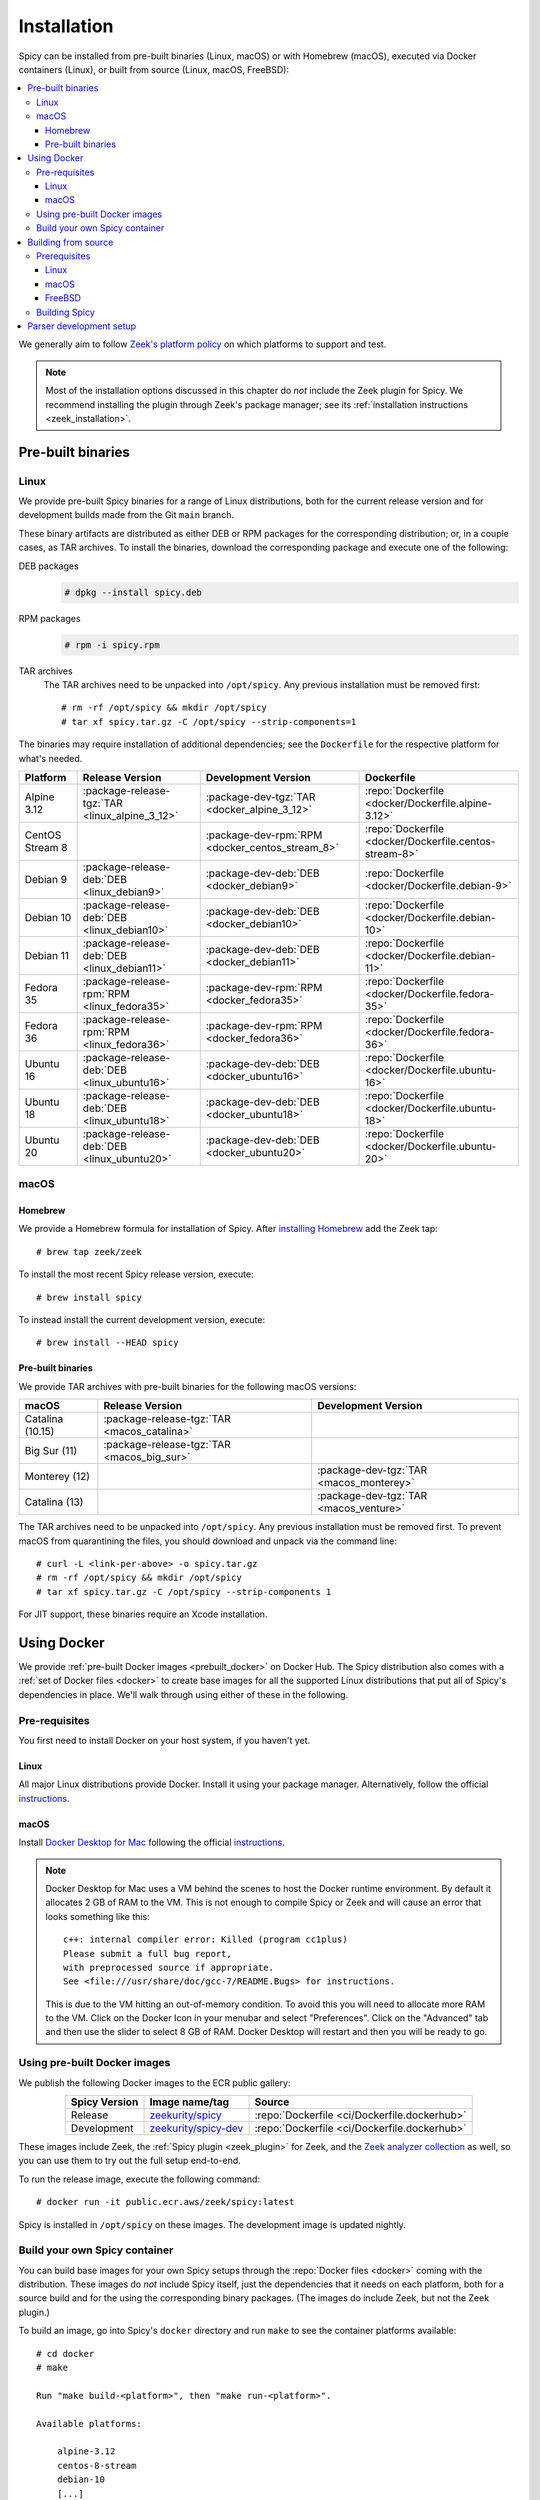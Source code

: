 
.. _installation:

Installation
=============

Spicy can be installed from pre-built binaries (Linux, macOS) or with
Homebrew (macOS), executed via Docker containers (Linux), or built
from source (Linux, macOS, FreeBSD):

.. contents::
    :local:

We generally aim to follow `Zeek's platform policy
<https://github.com/zeek/zeek/wiki/Platform-Support-Policy>`_ on which
platforms to support and test.

.. note::

    Most of the installation options discussed in this chapter do
    *not* include the Zeek plugin for Spicy. We recommend installing
    the plugin through Zeek's package manager; see its
    :ref:`installation instructions <zeek_installation>`.

Pre-built binaries
------------------

.. _prebuilt_linux:

Linux
~~~~~

We provide pre-built Spicy binaries for a range of Linux
distributions, both for the current release version and for
development builds made from the Git ``main`` branch.

These binary artifacts are distributed as either DEB or RPM packages
for the corresponding distribution; or, in a couple cases, as TAR
archives. To install the binaries, download the corresponding package
and execute one of the following:

DEB packages
    .. code::

        # dpkg --install spicy.deb

RPM packages
    .. code::

        # rpm -i spicy.rpm

TAR archives
    The TAR archives need to be unpacked into ``/opt/spicy``. Any
    previous installation must be removed first::

        # rm -rf /opt/spicy && mkdir /opt/spicy
        # tar xf spicy.tar.gz -C /opt/spicy --strip-components=1

The binaries may require installation of additional dependencies; see
the ``Dockerfile`` for the respective platform for what's needed.

.. list-table::
    :widths: auto
    :header-rows: 1
    :align: center

    * - Platform
      - Release Version
      - Development Version
      - Dockerfile

    * - Alpine 3.12
      - :package-release-tgz:`TAR <linux_alpine_3_12>`
      - :package-dev-tgz:`TAR <docker_alpine_3_12>`
      - :repo:`Dockerfile <docker/Dockerfile.alpine-3.12>`

    * - CentOS Stream 8
      -
      - :package-dev-rpm:`RPM <docker_centos_stream_8>`
      - :repo:`Dockerfile <docker/Dockerfile.centos-stream-8>`

    * - Debian 9
      - :package-release-deb:`DEB <linux_debian9>`
      - :package-dev-deb:`DEB <docker_debian9>`
      - :repo:`Dockerfile <docker/Dockerfile.debian-9>`

    * - Debian 10
      - :package-release-deb:`DEB <linux_debian10>`
      - :package-dev-deb:`DEB <docker_debian10>`
      - :repo:`Dockerfile <docker/Dockerfile.debian-10>`

    * - Debian 11
      - :package-release-deb:`DEB <linux_debian11>`
      - :package-dev-deb:`DEB <docker_debian11>`
      - :repo:`Dockerfile <docker/Dockerfile.debian-11>`

    * - Fedora 35
      - :package-release-rpm:`RPM <linux_fedora35>`
      - :package-dev-rpm:`RPM <docker_fedora35>`
      - :repo:`Dockerfile <docker/Dockerfile.fedora-35>`

    * - Fedora 36
      - :package-release-rpm:`RPM <linux_fedora36>`
      - :package-dev-rpm:`RPM <docker_fedora36>`
      - :repo:`Dockerfile <docker/Dockerfile.fedora-36>`

    * - Ubuntu 16
      - :package-release-deb:`DEB <linux_ubuntu16>`
      - :package-dev-deb:`DEB <docker_ubuntu16>`
      - :repo:`Dockerfile <docker/Dockerfile.ubuntu-16>`

    * - Ubuntu 18
      - :package-release-deb:`DEB <linux_ubuntu18>`
      - :package-dev-deb:`DEB <docker_ubuntu18>`
      - :repo:`Dockerfile <docker/Dockerfile.ubuntu-18>`

    * - Ubuntu 20
      - :package-release-deb:`DEB <linux_ubuntu20>`
      - :package-dev-deb:`DEB <docker_ubuntu20>`
      - :repo:`Dockerfile <docker/Dockerfile.ubuntu-20>`

macOS
~~~~~

.. _homebrew_macos:

Homebrew
^^^^^^^^

We provide a Homebrew formula for installation of Spicy. After
`installing Homebrew <https://docs.brew.sh/Installation>`_ add the
Zeek tap::

    # brew tap zeek/zeek

To install the most recent Spicy release version, execute::

    # brew install spicy

To instead install the current development version, execute::

    # brew install --HEAD spicy

.. _prebuilt_macos:

Pre-built binaries
^^^^^^^^^^^^^^^^^^

We provide TAR archives with pre-built binaries for the following
macOS versions:

.. list-table::
    :widths: auto
    :header-rows: 1
    :align: center

    * - macOS
      - Release Version
      - Development Version

    * - Catalina (10.15)
      - :package-release-tgz:`TAR <macos_catalina>`
      -

    * - Big Sur (11)
      - :package-release-tgz:`TAR <macos_big_sur>`
      -

    * - Monterey (12)
      -
      - :package-dev-tgz:`TAR <macos_monterey>`

    * - Catalina (13)
      -
      - :package-dev-tgz:`TAR <macos_venture>`

The TAR archives need to be unpacked into ``/opt/spicy``. Any previous
installation must be removed first. To prevent macOS from quarantining
the files, you should download and unpack via the command line::

    # curl -L <link-per-above> -o spicy.tar.gz
    # rm -rf /opt/spicy && mkdir /opt/spicy
    # tar xf spicy.tar.gz -C /opt/spicy --strip-components 1

For JIT support, these binaries require an Xcode installation.

.. _docker:

Using Docker
------------

We provide :ref:`pre-built Docker images <prebuilt_docker>` on Docker
Hub. The Spicy distribution also comes with a :ref:`set of Docker
files <docker>` to create base images for all the supported Linux
distributions that put all of Spicy's dependencies in place. We'll walk
through using either of these in the following.

Pre-requisites
~~~~~~~~~~~~~~

You first need to install Docker on your host system, if you haven't yet.

Linux
^^^^^

All major Linux distributions provide Docker. Install it using your
package manager. Alternatively, follow the official
`instructions <https://docs.docker.com/install/>`__.

macOS
^^^^^

Install `Docker Desktop for Mac
<https://docs.docker.com/docker-for-mac>`_ following the official
`instructions <https://docs.docker.com/docker-for-mac/install>`__.

.. note::

    Docker Desktop for Mac uses a VM behind the scenes to host the
    Docker runtime environment. By default it allocates 2 GB of RAM to
    the VM. This is not enough to compile Spicy or Zeek and will cause
    an error that looks something like this::

        c++: internal compiler error: Killed (program cc1plus)
        Please submit a full bug report,
        with preprocessed source if appropriate.
        See <file:///usr/share/doc/gcc-7/README.Bugs> for instructions.

    This is due to the VM hitting an out-of-memory condition. To avoid
    this you will need to allocate more RAM to the VM. Click on the Docker
    Icon in your menubar and select "Preferences". Click on the "Advanced"
    tab and then use the slider to select 8 GB of RAM. Docker Desktop will
    restart and then you will be ready to go.

.. _prebuilt_docker:

Using pre-built Docker images
~~~~~~~~~~~~~~~~~~~~~~~~~~~~~

We publish the following Docker images to the ECR public gallery:

.. list-table::
    :widths: auto
    :header-rows: 1
    :align: center

    * - Spicy Version
      - Image name/tag
      - Source

    * - Release
      - `zeekurity/spicy <https://gallery.ecr.aws/zeek/spicy>`_
      - :repo:`Dockerfile <ci/Dockerfile.dockerhub>`

    * - Development
      - `zeekurity/spicy-dev <https://gallery.ecr.aws/zeek/spicy-dev>`_
      - :repo:`Dockerfile <ci/Dockerfile.dockerhub>`

These images include Zeek, the :ref:`Spicy plugin <zeek_plugin>` for
Zeek, and the `Zeek analyzer collection
<https://github.com/zeek/spicy-analyzers>`_ as well, so you can use
them to try out the full setup end-to-end.

To run the release image, execute the following command::

    # docker run -it public.ecr.aws/zeek/spicy:latest

Spicy is installed in ``/opt/spicy`` on these images. The development
image is updated nightly.

.. _dockerfiles:

Build your own Spicy container
~~~~~~~~~~~~~~~~~~~~~~~~~~~~~~

You can build base images for your own Spicy setups through the
:repo:`Docker files <docker>` coming with the distribution. These
images do *not* include Spicy itself, just the dependencies that it
needs on each platform, both for a source build and for the using the
corresponding binary packages. (The images do include Zeek, but not
the Zeek plugin.)

To build an image, go into Spicy's ``docker`` directory and run
``make`` to see the container platforms available::

    # cd docker
    # make

    Run "make build-<platform>", then "make run-<platform>".

    Available platforms:

        alpine-3.12
        centos-8-stream
        debian-10
        [...]

To build and run a container image based on, for example,
Debian 10, execute::

    # make build-debian-10
    # make run-debian-10

.. note::

    The primary purpose of these Docker files is creating the
    foundation for our CI pipelines. However, they also double as
    verified installation instructions for setting up Spicy's
    dependencies on the various platforms, which is why we are
    describing them here.

.. _building_from_source:

Building from source
--------------------

Prerequisites
~~~~~~~~~~~~~

To build Spicy from source, you will need:

    - For compiling the toolchain:

        * A C++ compiler that supports C++17 (known to work are Clang >= 9 and GCC >= 9)
        * `CMake <https://cmake.org>`_  >= 3.15
        * `Bison <https://www.gnu.org/software/bison>`_  >= 3.0
        * `Flex <https://www.gnu.org/software/flex>`_  >= 2.6
        * `Python <https://www.python.org/downloads/>`_ >= 3.4
        * `Zlib <https://www.zlib.net>`_ (no particular version)

    - For testing:

        * `BTest <https://github.com/zeek/btest>`_  >= 0.66 (``pip install btest``)
        * Bash (for BTest)

    - For building the documentation:

        * `Sphinx <https://www.sphinx-doc.org/en/master>`_  >= 1.8
        * `Pygments <https://pygments.org/>`_  >= 2.5
        * `Read the Docs Sphinx Theme <https://sphinx-rtd-theme.readthedocs.io/en/stable/>`_  (``pip install sphinx_rtd_theme``)

In the following we record how to get these dependencies in place on
some popular platforms. Please :issue:`file an issue <>` if you have
instructions for platforms not yet listed here.

Linux
^^^^^

See the corresponding :ref:`Dockerfiles <dockerfiles>`.

macOS
^^^^^

Make sure you have Xcode installed, including its command-line tools
(``xcode-select --install``).

If you are using `Homebrew <https://brew.sh>`_::

    # brew install bison flex cmake ninja python@3.8 sphinx-doc
    # pip3 install btest sphinx_rtd_theme

If you are using `MacPorts <https://www.macports.org>`_::

    # port install flex bison cmake ninja python38 py38-pip py38-sphinx py38-sphinx_rtd_theme
    # pip install btest

FreeBSD
^^^^^^^

See the :repo:`prepare script <ci/prepare_freebsd.sh>` coming with
the Spicy distribution.

Building Spicy
~~~~~~~~~~~~~~

Get the code::

    # git clone --recursive https://github.com/zeek/spicy

The short version to build Spicy is the usual process then::

    # ./configure && make && make install

However, you may want to customize the build a bit, see the output
``./configure --help`` for the available options. In particular, you
can use ``--prefix=/other/path`` to install into something else than
``/usr/local``.

The final ``configure`` output will summarize your build's
configuration.

.. note::

    For developers, the following ``configure`` options may be
    particular useful:

        - ``--enable-ccache``: use the ``ccache`` compiler cache to speed up compilation
        - ``--enable-debug``: compile a non-optimized debug version
        - ``--enable-sanitizer``: enable address & leak sanitizers
        - ``--generator=Ninja``: use the faster ``ninja`` build system instead of ``make``

    Using Ninja and ``ccache`` will speed up compile times. On Linux,
    compiling will also be quite a bit faster if you have the "Gold
    linker" available. To check if you do, see if ``which ld.gold``
    returns anything. If yes, ``configure`` will automatically pick it
    up.

Once you have configured Spicy, running ``make`` will change into the
newly created ``build`` directory and start the compilation there.
Once finished, ``make test`` will execute the test suite. It will take
a bit, but all tests should be passing (unless explicitly reported as
expected to fail). Finally, ``make install`` will install Spicy
system-wide into the configured prefix. If you are installing into a
non-standard location, make sure that ``<prefix>/bin`` is in your
``PATH``.

.. note:: You can also use the Spicy tools directly out of the build
   directory without installing; the binaries land in ``build/bin``.

To build Spicy's documentation, run ``make`` inside the ``docs/`` directory.
Documentation will then be located in ``build/doc/html``.

.. _parser-development-setup:

Parser development setup
------------------------

In order to speed up compilation of Spicy parsers, users can create a
cache of precompiled files. This cache is tied to a specific Spicy
version, and needs to be recreated each time Spicy is updated.

To precompile the files execute the following command::

    # spicy-precompile-headers

.. note::

    By default the cache is located in the folder
    ``.cache/spicy/<VERSION>`` inside the user's home directory. This
    location can be overridden by setting the environment variable
    ``SPICY_CACHE`` to a different folder path, both when executing
    ``spicy-precompile-headers`` and Spicy toolchain commands.
